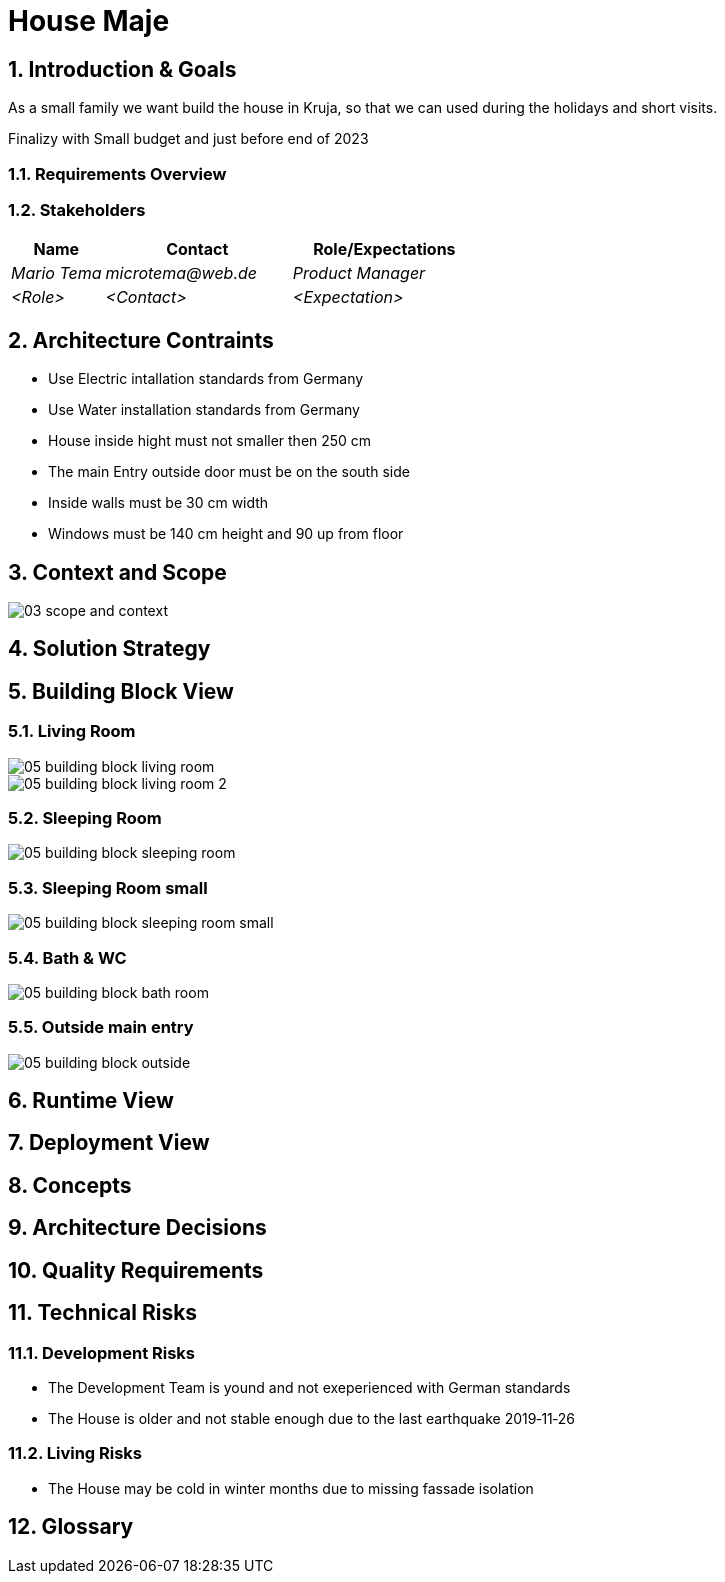 = House Maje

:imagesdir: ./docs

:numbered:

== Introduction & Goals

ifndef::imagesdir[:imagesdir: .]

As a small family we want build the house in Kruja, so that we can used during the holidays and short visits.

Finalizy with Small budget and just before end of 2023

=== Requirements Overview

=== Stakeholders

[options="header",cols="1,2,2"]
|===
|Name|Contact|Role/Expectations
| _Mario Tema_ | _microtema@web.de_ | _Product Manager_
| _<Role>_ | _<Contact>_ | _<Expectation>_
|===

== Architecture Contraints

* Use Electric intallation standards from Germany
* Use Water installation standards from Germany 
* House inside hight must not smaller then 250 cm
* The main Entry outside door must be on the south side
* Inside walls must be 30 cm width
* Windows must be 140 cm height and 90 up from floor

== Context and Scope

ifndef::imagesdir[:imagesdir: .]

image::03_scope_and_context.png[]

== Solution Strategy

== Building Block View

=== Living Room

image::05_building_block_living_room.png[]

image::05_building_block_living_room_2.png[]

=== Sleeping Room

image::05_building_block_sleeping_room.png[]

=== Sleeping Room small

image::05_building_block_sleeping_room_small.png[]

=== Bath & WC

image::05_building_block_bath_room.png[]

=== Outside main entry

image::05_building_block_outside.png[]

== Runtime View

== Deployment View

== Concepts

== Architecture Decisions

== Quality Requirements

== Technical Risks

=== Development Risks 

* The Development Team is yound and not exeperienced with German standards
* The House is older and not stable enough due to the last earthquake 2019‑11‑26

=== Living Risks 

* The House may be cold in winter months due to missing fassade isolation

== Glossary

